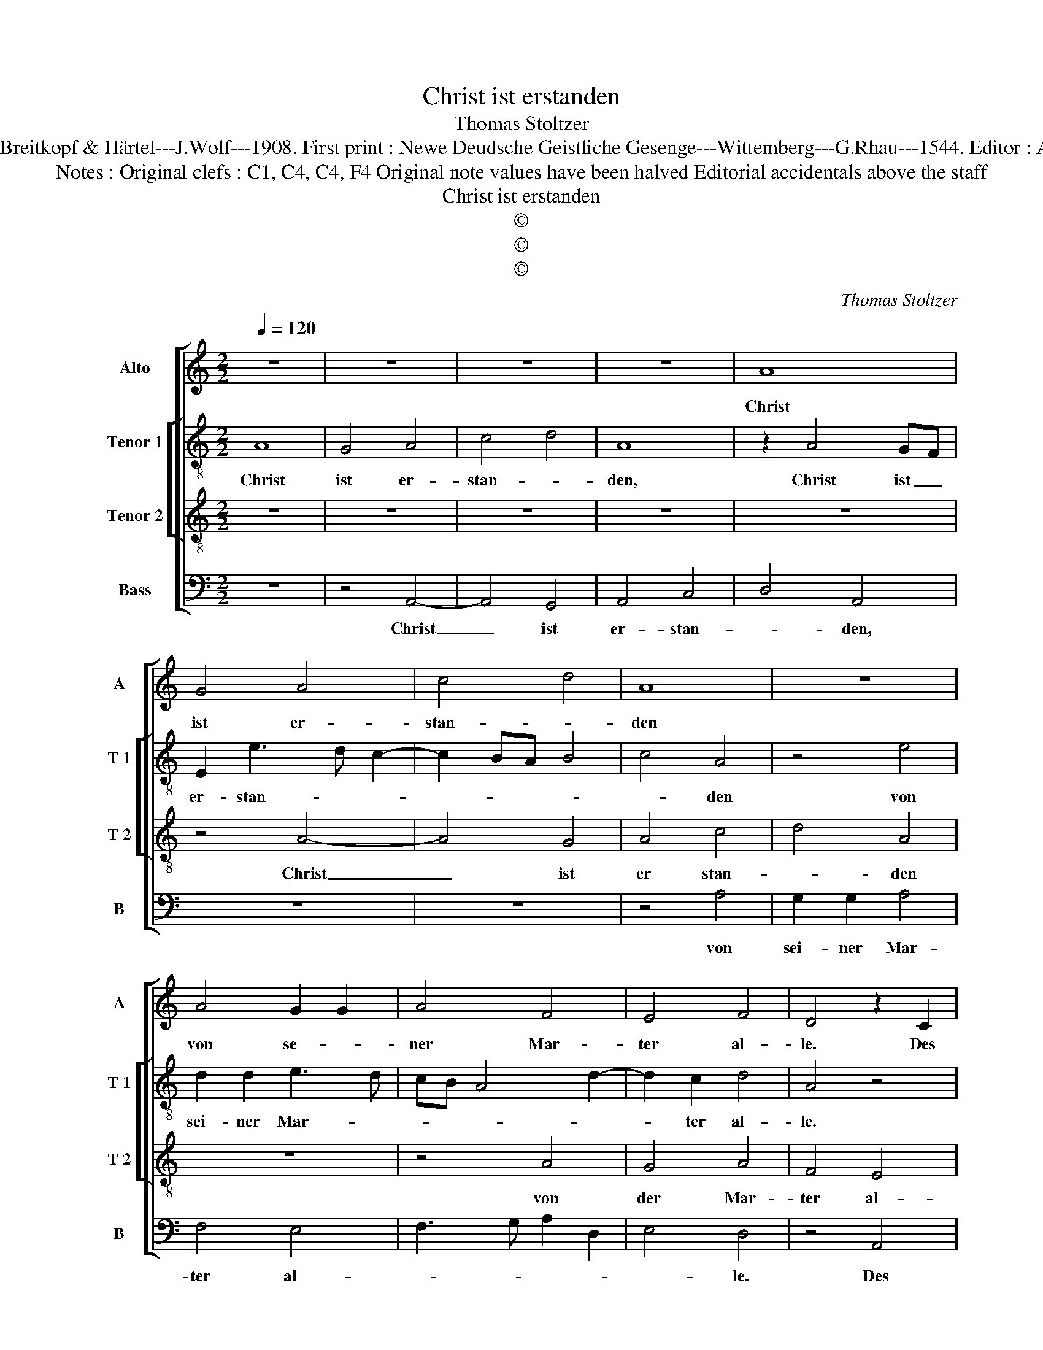 X:1
T:Christ ist erstanden
T:Thomas Stoltzer
T:Source : DDT 34---Leipzig---Breitkopf & Härtel---J.Wolf---1908. First print : Newe Deudsche Geistliche Gesenge---Wittemberg---G.Rhau---1544. Editor : André Vierendeels (08/08/17).
T:Notes : Original clefs : C1, C4, C4, F4 Original note values have been halved Editorial accidentals above the staff
T:Christ ist erstanden
T:©
T:©
T:©
C:Thomas Stoltzer
Z:©
%%score [ 1 [ 2 3 ] 4 ]
L:1/8
Q:1/4=120
M:2/2
K:C
V:1 treble nm="Alto" snm="A"
V:2 treble-8 nm="Tenor 1" snm="T 1"
V:3 treble-8 nm="Tenor 2" snm="T 2"
V:4 bass nm="Bass" snm="B"
V:1
 z8 | z8 | z8 | z8 | A8 | G4 A4 | c4 d4 | A8 | z8 | A4 G2 G2 | A4 F4 | E4 F4 | D4 z2 C2 | %13
w: ||||Christ|ist er-|stan- *|den||von se- *|ner Mar-|ter al-|le. Des|
 D2 F4 ED | E3 F GA B2 | A2 G4 F2 | G6 FE | F4 E4 | D8 | C4 D4 | E4 F4 | G8 | z4 D4 | G2 G2 E4 | %24
w: sol- * len _|wir _ _ _ _|al- * le|froh _ _|_ _||||sein,|des|sol- len wir|
 D4 C4 | F4 G4 | A4 z4 | z4 A4 | G4 A4 | F4 E4 | F4 D4 | C4 F2 ED | C2 D4 C2 | D2 F4 ED | E8 | z8 | %36
w: al- le|froh _|sein,|Christ|will un-|ser Trost|_ sein,|Christ will _ _|_ un- ser|Trost _ _ _|sein.||
 z8 | C4 A,4 | B,3 C D2 E2- | ED D4 C2 | D8 |] %41
w: |Ky- ri-|e, _ _ e-|* * lei- *|son.|
V:2
 A8 | G4 A4 | c4 d4 | A8 | z2 A4 GF | E2 e3 d c2- | c2 BA B4 | c4 A4 | z4 e4 | d2 d2 e3 d | %10
w: Christ|ist er-|stan- *|den,|Christ ist _|er- stan- * *||* den|von|sei- ner Mar- *|
 cB A4 d2- | d2 c2 d4 | A4 z4 | z2 A2 d2 d2 | c4 B2 d2 | c3 B A4 | G3 A B2 c2- | c2 B2 c4 | A4 D4 | %19
w: |* ter al-|le.|Des sol- len|wir al- le|froh _ _|sein, _ _ _|_ _ des|sol- len|
 E2 A2 B2 d2 | c3 B A4 | G4 z4 | e4 d4 | e4 c4 | B4 c4 | A4 z4 | z8 | e4 d4 | e4 c4 | B4 c4 | %30
w: Wir _ al- le|Groh- * *|sein,|Christ will|un- ser|Trost _|sein,||Cheist will|un- ser|Trost _|
 A4 D4 | E4 A4- | A8 | z2 F3 GAB | c6 BA | BA d4 c2 | d8 | z4 z2 d2- | dcBA d2 c2- |"^b" c2 B2 A4 | %40
w: sein. _|_ _||Ky- * * *|ri- e, _|e- * lei- *|son,|Ky-|* * * * ri- e,|_ e- lei-|
 A8 |] %41
w: son.|
V:3
 z8 | z8 | z8 | z8 | z8 | z4 A4- | A4 G4 | A4 c4 | d4 A4 | z8 | z4 A4 | G4 A4 | F4 E4 | F4 D4 | %14
w: |||||Christ|_ ist|er stan-|* den||von|der Mar-|ter al-|* le.|
 z8 | z4 D4 | G2 G2 E4 | D4 C4 | F4 G4 | A4 z4 | z8 | z4 G4 | A6 GF | E8 | z4 e4 | d4 e4 | c4 B4 | %27
w: |Des|sol- len wir|al- le|froh _|sein,||froh-||sein,|Christ|will un-|ser Trost|
 c4 A4 | z8 | z8 | A4 G4 | A4 F4 | E3 D E4 | D8 | z8 | z8 | F4 D4 | E4 F4 | G4 D2 G2- | G2 F2 E4 | %40
w: _ sein,|||Christ will|un- ser|Trost _ _|sein.|||Ky- *|ri- *|* e, e-|* * lei-|
 D8 |] %41
w: son.|
V:4
 z8 | z4 A,,4- | A,,4 G,,4 | A,,4 C,4 | D,4 A,,4 | z8 | z8 | z4 A,4 | G,2 G,2 A,4 | F,4 E,4 | %10
w: |Christ|_ ist|er- stan-|* den,|||von|sei- ner Mar-|ter al-|
 F,3 G, A,2 D,2 | E,4 D,4 | z4 A,,4 |"^b" D,2 D,2 B,,4 | A,,4 G,,4 | C,4 D,4 | E,8 | z4 A,,4 | %18
w: |* le.|Des|sol- len wir|al- le|Froh _|sein,|des|
 D,2 D,2 B,,4 | A,,4 G,,4 | C,4 D,4 | E,4 E,4 | A,,4 D,4 | C,3 D, E,3 F, | G,4 A,4 | F,4 E,4 | %26
w: sol- len wir|al- le|Froh- *|* sein,|Christ will|un- * ser _|_ trost|_ sein,|
 A,4 G,4 | A,4 F,4 | E,4 F,4 | D,4 C,4 | D,4 B,,4 | A,,8- | A,,8 | A,8 | z2 A,4 G,F, | %35
w: Christ wil|un- ser|Trost _|_ _||||sein.|Ky- * *|
"^#" G,F,E,D, E,4 | D,6 C,B,, | A,,4 D,4 | G,,3 A,, B,,2 C,2- | C,2 D,2 A,,4 | D,8 |] %41
w: * * * * ri-||* e,|e- * * *|* * lei-|son|

